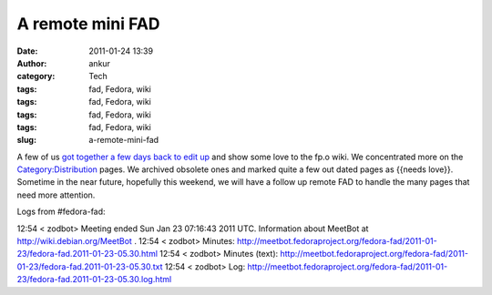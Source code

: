 A remote mini FAD
#################
:date: 2011-01-24 13:39
:author: ankur
:category: Tech
:tags: fad, Fedora, wiki
:tags: fad, Fedora, wiki
:tags: fad, Fedora, wiki
:tags: fad, Fedora, wiki
:slug: a-remote-mini-fad

A few of us `got together a few days back to edit up`_ and show some
love to the fp.o wiki. We concentrated more on the
`Category:Distribution`_ pages. We archived obsolete ones and marked
quite a few out dated pages as {{needs love}}. Sometime in the near
future, hopefully this weekend, we will have a follow up remote FAD to
handle the many pages that need more attention.

Logs from #fedora-fad:

12:54 < zodbot> Meeting ended Sun Jan 23 07:16:43 2011 UTC.
Information about MeetBot at http://wiki.debian.org/MeetBot .
12:54 < zodbot> Minutes:
http://meetbot.fedoraproject.org/fedora-fad/2011-01-23/fedora-fad.2011-01-23-05.30.html
12:54 < zodbot> Minutes (text):
http://meetbot.fedoraproject.org/fedora-fad/2011-01-23/fedora-fad.2011-01-23-05.30.txt
12:54 < zodbot> Log:
http://meetbot.fedoraproject.org/fedora-fad/2011-01-23/fedora-fad.2011-01-23-05.30.log.html

.. _got together a few days back to edit up: https://fedoraproject.org/wiki/Remote_Mini_Wiki_Editing_FAD_2011
.. _`Category:Distribution`: https://fedoraproject.org/wiki/Category:Distribution
